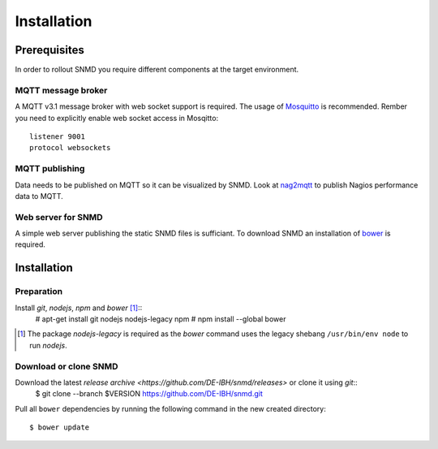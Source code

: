 ************
Installation
************

Prerequisites
=============

In order to rollout SNMD you require different components at the target environment.

MQTT message broker
-------------------

A MQTT v3.1 message broker with web socket support is required. The usage of `Mosquitto <https://mosquitto.org/>`_ is recommended. Rember you need to explicitly enable web socket access in Mosqitto::

   listener 9001
   protocol websockets

MQTT publishing
---------------

Data needs to be published on MQTT so it can be visualized by SNMD. Look at `nag2mqtt <https://github.com/DE-IBH/nag2mqtt/>`_ to publish Nagios performance data to MQTT.

Web server for SNMD
-------------------

A simple web server publishing the static SNMD files is sufficiant. To download SNMD an installation of `bower <https://bower.io/>`_ is required.



Installation
============

Preparation
-----------

Install *git*, *nodejs*, *npm* and *bower* [#]_::
   # apt-get install git nodejs nodejs-legacy npm
   # npm install --global bower

.. [#]  The package *nodejs-legacy* is required as the *bower* command uses
	the legacy shebang ``/usr/bin/env node`` to run *nodejs*.


Download or clone SNMD
----------------------

Download the latest `release archive <https://github.com/DE-IBH/snmd/releases>` or clone it using *git*::
  $ git clone --branch $VERSION https://github.com/DE-IBH/snmd.git

Pull all ``bower`` dependencies by running the following command in the new
created directory::
  $ bower update

